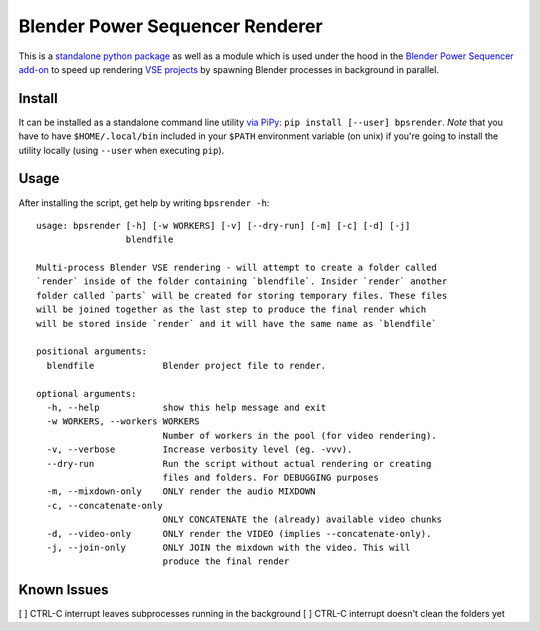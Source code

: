Blender Power Sequencer Renderer
================================

This is a `standalone python
package <https://pypi.org/project/bpsrender/>`__ as well as a module
which is used under the hood in the `Blender Power Sequencer
add-on <https://github.com/GDquest/Blender-power-sequencer>`__ to speed
up rendering `VSE
projects <https://docs.blender.org/manual/en/dev/editors/vse/index.html>`__
by spawning Blender processes in background in parallel.

.. figure:: assets/bpsrender.gif
   :alt: 

Install
-------

It can be installed as a standalone command line utility `via
PiPy <https://pypi.org/project/bpsrender/>`__:
``pip install [--user] bpsrender``. *Note* that you have to have
``$HOME/.local/bin`` included in your ``$PATH`` environment variable (on
unix) if you're going to install the utility locally (using ``--user``
when executing ``pip``).

Usage
-----

After installing the script, get help by writing ``bpsrender -h``:

::

    usage: bpsrender [-h] [-w WORKERS] [-v] [--dry-run] [-m] [-c] [-d] [-j]
                     blendfile

    Multi-process Blender VSE rendering - will attempt to create a folder called
    `render` inside of the folder containing `blendfile`. Insider `render` another
    folder called `parts` will be created for storing temporary files. These files
    will be joined together as the last step to produce the final render which
    will be stored inside `render` and it will have the same name as `blendfile`

    positional arguments:
      blendfile             Blender project file to render.

    optional arguments:
      -h, --help            show this help message and exit
      -w WORKERS, --workers WORKERS
                            Number of workers in the pool (for video rendering).
      -v, --verbose         Increase verbosity level (eg. -vvv).
      --dry-run             Run the script without actual rendering or creating
                            files and folders. For DEBUGGING purposes
      -m, --mixdown-only    ONLY render the audio MIXDOWN
      -c, --concatenate-only
                            ONLY CONCATENATE the (already) available video chunks
      -d, --video-only      ONLY render the VIDEO (implies --concatenate-only).
      -j, --join-only       ONLY JOIN the mixdown with the video. This will
                            produce the final render

Known Issues
------------

[ ] CTRL-C interrupt leaves subprocesses running in the background [ ]
CTRL-C interrupt doesn't clean the folders yet

